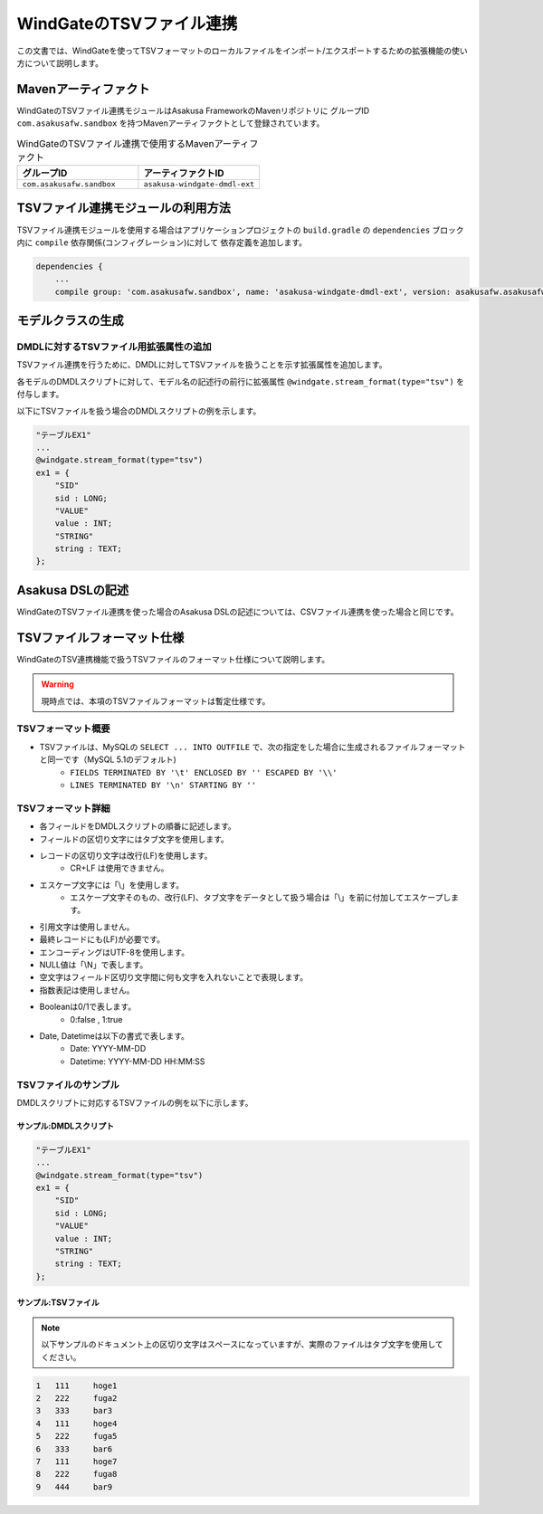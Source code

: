 =========================
WindGateのTSVファイル連携
=========================

この文書では、WindGateを使ってTSVフォーマットのローカルファイルをインポート/エクスポートするための拡張機能の使い方について説明します。

Mavenアーティファクト
=====================
WindGateのTSVファイル連携モジュールはAsakusa FrameworkのMavenリポジトリに
グループID ``com.asakusafw.sandbox`` を持つMavenアーティファクトとして登録されています。

..  list-table:: WindGateのTSVファイル連携で使用するMavenアーティファクト
    :widths: 5 5 
    :header-rows: 1

    * - グループID
      - アーティファクトID
    * - ``com.asakusafw.sandbox``
      - ``asakusa-windgate-dmdl-ext``

TSVファイル連携モジュールの利用方法
===================================
TSVファイル連携モジュールを使用する場合はアプリケーションプロジェクトの
``build.gradle`` の ``dependencies`` ブロック内に ``compile`` 依存関係(コンフィグレーション)に対して
依存定義を追加します。

..  code-block:: groovy

    dependencies {
        ...
        compile group: 'com.asakusafw.sandbox', name: 'asakusa-windgate-dmdl-ext', version: asakusafw.asakusafwVersion

モデルクラスの生成
==================

DMDLに対するTSVファイル用拡張属性の追加
---------------------------------------
TSVファイル連携を行うために、DMDLに対してTSVファイルを扱うことを示す拡張属性を追加します。

各モデルのDMDLスクリプトに対して、モデル名の記述行の前行に拡張属性 ``@windgate.stream_format(type="tsv")`` を付与します。

以下にTSVファイルを扱う場合のDMDLスクリプトの例を示します。

..  code-block:: sh

    "テーブルEX1"
    ...
    @windgate.stream_format(type="tsv")
    ex1 = {
        "SID"
        sid : LONG;
        "VALUE"
        value : INT;
        "STRING"
        string : TEXT;
    };

Asakusa DSLの記述
=================
WindGateのTSVファイル連携を使った場合のAsakusa DSLの記述については、CSVファイル連携を使った場合と同じです。

TSVファイルフォーマット仕様
===========================
WindGateのTSV連携機能で扱うTSVファイルのフォーマット仕様について説明します。

..  warning::
    現時点では、本項のTSVファイルフォーマットは暫定仕様です。

TSVフォーマット概要
-------------------
* TSVファイルは、MySQLの ``SELECT ... INTO OUTFILE`` で、次の指定をした場合に生成されるファイルフォーマットと同一です（MySQL 5.1のデフォルト)
    * ``FIELDS TERMINATED BY '\t' ENCLOSED BY '' ESCAPED BY '\\'``
    * ``LINES TERMINATED BY '\n' STARTING BY ''``

TSVフォーマット詳細
-------------------
* 各フィールドをDMDLスクリプトの順番に記述します。
* フィールドの区切り文字にはタブ文字を使用します。
* レコードの区切り文字は改行(LF)を使用します。
    * CR+LF は使用できません。
* エスケープ文字には「\\」を使用します。
    * エスケープ文字そのもの、改行(LF)、タブ文字をデータとして扱う場合は「\\」を前に付加してエスケープします。
* 引用文字は使用しません。
* 最終レコードにも(LF)が必要です。
* エンコーディングはUTF-8を使用します。
* NULL値は「\\N」で表します。
* 空文字はフィールド区切り文字間に何も文字を入れないことで表現します。
* 指数表記は使用しません。
* Booleanは0/1で表します。
    * 0:false , 1:true
* Date, Datetimeは以下の書式で表します。
    * Date: YYYY-MM-DD
    * Datetime: YYYY-MM-DD HH:MM:SS

TSVファイルのサンプル
---------------------
DMDLスクリプトに対応するTSVファイルの例を以下に示します。

サンプル:DMDLスクリプト
~~~~~~~~~~~~~~~~~~~~~~~
..  code-block:: java

    "テーブルEX1"
    ... 
    @windgate.stream_format(type="tsv")
    ex1 = { 
        "SID"
        sid : LONG;
        "VALUE"
        value : INT;
        "STRING"
        string : TEXT;
    };  

サンプル:TSVファイル
~~~~~~~~~~~~~~~~~~~~
..  note::
    以下サンプルのドキュメント上の区切り文字はスペースになっていますが、実際のファイルはタブ文字を使用してください。

..  code-block:: java

    1	111	hoge1
    2	222	fuga2
    3	333	bar3
    4	111	hoge4
    5	222	fuga5
    6	333	bar6
    7	111	hoge7
    8	222	fuga8
    9	444	bar9


